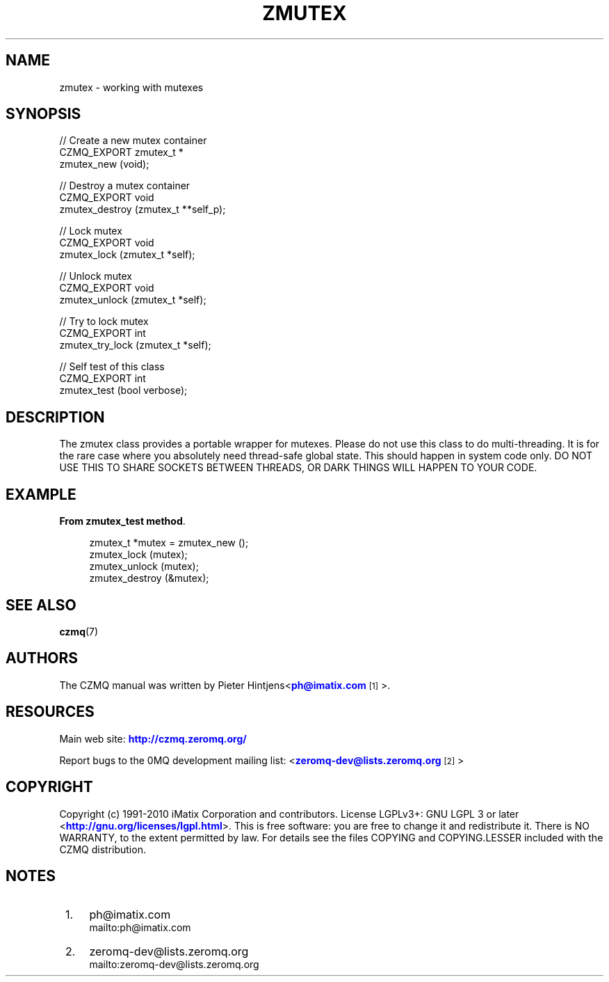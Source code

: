 '\" t
.\"     Title: zmutex
.\"    Author: [see the "AUTHORS" section]
.\" Generator: DocBook XSL Stylesheets v1.78.1 <http://docbook.sf.net/>
.\"      Date: 11/16/2013
.\"    Manual: CZMQ Manual
.\"    Source: CZMQ 2.0.2
.\"  Language: English
.\"
.TH "ZMUTEX" "3" "11/16/2013" "CZMQ 2\&.0\&.2" "CZMQ Manual"
.\" -----------------------------------------------------------------
.\" * Define some portability stuff
.\" -----------------------------------------------------------------
.\" ~~~~~~~~~~~~~~~~~~~~~~~~~~~~~~~~~~~~~~~~~~~~~~~~~~~~~~~~~~~~~~~~~
.\" http://bugs.debian.org/507673
.\" http://lists.gnu.org/archive/html/groff/2009-02/msg00013.html
.\" ~~~~~~~~~~~~~~~~~~~~~~~~~~~~~~~~~~~~~~~~~~~~~~~~~~~~~~~~~~~~~~~~~
.ie \n(.g .ds Aq \(aq
.el       .ds Aq '
.\" -----------------------------------------------------------------
.\" * set default formatting
.\" -----------------------------------------------------------------
.\" disable hyphenation
.nh
.\" disable justification (adjust text to left margin only)
.ad l
.\" -----------------------------------------------------------------
.\" * MAIN CONTENT STARTS HERE *
.\" -----------------------------------------------------------------
.SH "NAME"
zmutex \- working with mutexes
.SH "SYNOPSIS"
.sp
.nf
//  Create a new mutex container
CZMQ_EXPORT zmutex_t *
    zmutex_new (void);

//  Destroy a mutex container
CZMQ_EXPORT void
    zmutex_destroy (zmutex_t **self_p);

//  Lock mutex
CZMQ_EXPORT void
    zmutex_lock (zmutex_t *self);

//  Unlock mutex
CZMQ_EXPORT void
    zmutex_unlock (zmutex_t *self);

//  Try to lock mutex
CZMQ_EXPORT int
    zmutex_try_lock (zmutex_t *self);


//  Self test of this class
CZMQ_EXPORT int
    zmutex_test (bool verbose);
.fi
.SH "DESCRIPTION"
.sp
The zmutex class provides a portable wrapper for mutexes\&. Please do not use this class to do multi\-threading\&. It is for the rare case where you absolutely need thread\-safe global state\&. This should happen in system code only\&. DO NOT USE THIS TO SHARE SOCKETS BETWEEN THREADS, OR DARK THINGS WILL HAPPEN TO YOUR CODE\&.
.SH "EXAMPLE"
.PP
\fBFrom zmutex_test method\fR. 
.sp
.if n \{\
.RS 4
.\}
.nf
    zmutex_t *mutex = zmutex_new ();
    zmutex_lock (mutex);
    zmutex_unlock (mutex);
    zmutex_destroy (&mutex);
.fi
.if n \{\
.RE
.\}
.sp
.SH "SEE ALSO"
.sp
\fBczmq\fR(7)
.SH "AUTHORS"
.sp
The CZMQ manual was written by Pieter Hintjens<\m[blue]\fBph@imatix\&.com\fR\m[]\&\s-2\u[1]\d\s+2>\&.
.SH "RESOURCES"
.sp
Main web site: \m[blue]\fBhttp://czmq\&.zeromq\&.org/\fR\m[]
.sp
Report bugs to the 0MQ development mailing list: <\m[blue]\fBzeromq\-dev@lists\&.zeromq\&.org\fR\m[]\&\s-2\u[2]\d\s+2>
.SH "COPYRIGHT"
.sp
Copyright (c) 1991\-2010 iMatix Corporation and contributors\&. License LGPLv3+: GNU LGPL 3 or later <\m[blue]\fBhttp://gnu\&.org/licenses/lgpl\&.html\fR\m[]>\&. This is free software: you are free to change it and redistribute it\&. There is NO WARRANTY, to the extent permitted by law\&. For details see the files COPYING and COPYING\&.LESSER included with the CZMQ distribution\&.
.SH "NOTES"
.IP " 1." 4
ph@imatix.com
.RS 4
\%mailto:ph@imatix.com
.RE
.IP " 2." 4
zeromq-dev@lists.zeromq.org
.RS 4
\%mailto:zeromq-dev@lists.zeromq.org
.RE
